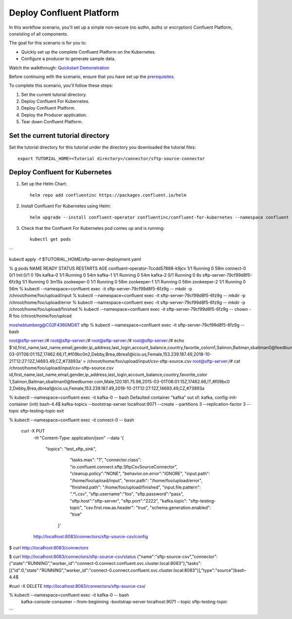Deploy Confluent Platform
=========================

In this workflow scenario, you'll set up a simple non-secure (no authn, authz or
encryption) Confluent Platform, consisting of all components.

The goal for this scenario is for you to:

* Quickly set up the complete Confluent Platform on the Kubernetes.
* Configure a producer to generate sample data.

Watch the walkthrough: `Quickstart Demonstration <https://youtu.be/qepFNPhrL08>`_

Before continuing with the scenario, ensure that you have set up the
`prerequisites </README.md#prerequisites>`_.

To complete this scenario, you'll follow these steps:

#. Set the current tutorial directory.

#. Deploy Confluent For Kubernetes.

#. Deploy Confluent Platform.

#. Deploy the Producer application.

#. Tear down Confluent Platform.

==================================
Set the current tutorial directory
==================================

Set the tutorial directory for this tutorial under the directory you downloaded
the tutorial files:

::
   
  export TUTORIAL_HOME=<Tutorial directory>/connector/sftp-source-connector

===============================
Deploy Confluent for Kubernetes
===============================

#. Set up the Helm Chart:

   ::

     helm repo add confluentinc https://packages.confluent.io/helm


#. Install Confluent For Kubernetes using Helm:

   ::

     helm upgrade --install confluent-operator confluentinc/confluent-for-kubernetes --namespace confluent
  
#. Check that the Confluent For Kubernetes pod comes up and is running:

   ::
     
     kubectl get pods


```

kubectl apply -f $TUTORIAL_HOME/sftp-server-deployment.yaml

% g pods
NAME                                  READY   STATUS     RESTARTS   AGE
confluent-operator-7ccdd57888-k9jcv   1/1     Running    0          59m
connect-0                             0/1     Init:0/1   0          19s
kafka-0                               1/1     Running    0          54m
kafka-1                               1/1     Running    0          54m
kafka-2                               0/1     Running    0          8s
sftp-server-79cf99d8f5-6fz9g          1/1     Running    0          3m15s
zookeeper-0                           1/1     Running    0          56m
zookeeper-1                           1/1     Running    0          56m
zookeeper-2                           1/1     Running    0          56m
%  kubectl --namespace=confluent exec -it sftp-server-79cf99d8f5-6fz9g  -- mkdir -p /chroot/home/foo/upload/input                
%  kubectl --namespace=confluent exec -it sftp-server-79cf99d8f5-6fz9g  -- mkdir -p /chroot/home/foo/upload/error
%  kubectl --namespace=confluent exec -it sftp-server-79cf99d8f5-6fz9g  -- mkdir -p /chroot/home/foo/upload/finished
%  kubectl --namespace=confluent exec -it sftp-server-79cf99d8f5-6fz9g  -- chown -R foo /chroot/home/foo/upload     


mosheblumberg@C02F4360MD6T sftp %      kubectl --namespace=confluent exec -it sftp-server-79cf99d8f5-6fz9g   -- bash

root@sftp-server:/# 
root@sftp-server:/# 
root@sftp-server:/# 
root@sftp-server:/# echo $'id,first_name,last_name,email,gender,ip_address,last_login,account_balance,country,favorite_color\n1,Salmon,Baitman,sbaitman0@feedburner.com,Male,120.181.75.98,2015-03-01T06:01:15Z,17462.66,IT,#f09bc0\n2,Debby,Brea,dbrea1@icio.us,Female,153.239.187.49,2018-10-21T12:27:12Z,14693.49,CZ,#73893a' > /chroot/home/foo/upload/input/csv-sftp-source.csv
root@sftp-server:/# cat /chroot/home/foo/upload/input/csv-sftp-source.csv
id,first_name,last_name,email,gender,ip_address,last_login,account_balance,country,favorite_color
1,Salmon,Baitman,sbaitman0@feedburner.com,Male,120.181.75.98,2015-03-01T06:01:15Z,17462.66,IT,#f09bc0
2,Debby,Brea,dbrea1@icio.us,Female,153.239.187.49,2018-10-21T12:27:12Z,14693.49,CZ,#73893a

% kubectl --namespace=confluent exec -it kafka-0 -- bash                     
Defaulted container "kafka" out of: kafka, config-init-container (init)
bash-4.4$ kafka-topics --bootstrap-server localhost:9071 --create --partitions 3 --replication-factor 3  --topic sftp-testing-topic 
exit

% kubectl --namespace=confluent exec -it connect-0   -- bash   

 curl -X PUT \
     -H "Content-Type: application/json" \
     --data '{
        "topics": "test_sftp_sink",
               "tasks.max": "1",
               "connector.class": "io.confluent.connect.sftp.SftpCsvSourceConnector",
               "cleanup.policy":"NONE",
               "behavior.on.error":"IGNORE",
               "input.path": "/home/foo/upload/input",
               "error.path": "/home/foo/upload/error",
               "finished.path": "/home/foo/upload/finished",
               "input.file.pattern": ".*\\.csv",
               "sftp.username":"foo",
               "sftp.password":"pass",
               "sftp.host":"sftp-server",
               "sftp.port":"2222",
               "kafka.topic": "sftp-testing-topic",
               "csv.first.row.as.header": "true",
               "schema.generation.enabled": "true"
          }' \
     http://localhost:8083/connectors/sftp-source-csv/config 


$ curl http://localhost:8083/connectors

$ curl http://localhost:8083/connectors/sftp-source-csv/status
{"name":"sftp-source-csv","connector":{"state":"RUNNING","worker_id":"connect-0.connect.confluent.svc.cluster.local:8083"},"tasks":[{"id":0,"state":"RUNNING","worker_id":"connect-0.connect.confluent.svc.cluster.local:8083"}],"type":"source"}bash-4.4$ 

#curl -X DELETE http://localhost:8083/connectors/sftp-source-csv/


% kubectl --namespace=confluent exec -it kafka-0 -- bash                     
 kafka-console-consumer --from-beginning -bootstrap-server localhost:9071 --topic sftp-testing-topic
```